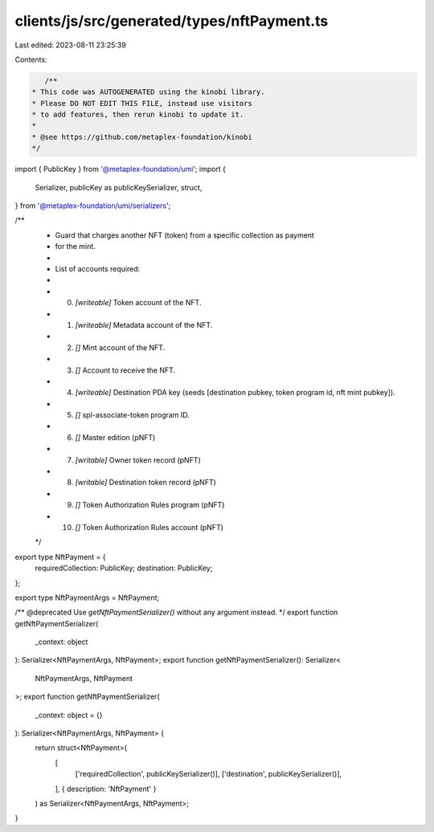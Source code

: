 clients/js/src/generated/types/nftPayment.ts
============================================

Last edited: 2023-08-11 23:25:39

Contents:

.. code-block:: ts

    /**
 * This code was AUTOGENERATED using the kinobi library.
 * Please DO NOT EDIT THIS FILE, instead use visitors
 * to add features, then rerun kinobi to update it.
 *
 * @see https://github.com/metaplex-foundation/kinobi
 */

import { PublicKey } from '@metaplex-foundation/umi';
import {
  Serializer,
  publicKey as publicKeySerializer,
  struct,
} from '@metaplex-foundation/umi/serializers';

/**
 * Guard that charges another NFT (token) from a specific collection as payment
 * for the mint.
 *
 * List of accounts required:
 *
 * 0. `[writeable]` Token account of the NFT.
 * 1. `[writeable]` Metadata account of the NFT.
 * 2. `[]` Mint account of the NFT.
 * 3. `[]` Account to receive the NFT.
 * 4. `[writeable]` Destination PDA key (seeds [destination pubkey, token program id, nft mint pubkey]).
 * 5. `[]` spl-associate-token program ID.
 * 6. `[]` Master edition (pNFT)
 * 7. `[writable]` Owner token record (pNFT)
 * 8. `[writable]` Destination token record (pNFT)
 * 9. `[]` Token Authorization Rules program (pNFT)
 * 10. `[]` Token Authorization Rules account (pNFT)
 */

export type NftPayment = {
  requiredCollection: PublicKey;
  destination: PublicKey;
};

export type NftPaymentArgs = NftPayment;

/** @deprecated Use `getNftPaymentSerializer()` without any argument instead. */
export function getNftPaymentSerializer(
  _context: object
): Serializer<NftPaymentArgs, NftPayment>;
export function getNftPaymentSerializer(): Serializer<
  NftPaymentArgs,
  NftPayment
>;
export function getNftPaymentSerializer(
  _context: object = {}
): Serializer<NftPaymentArgs, NftPayment> {
  return struct<NftPayment>(
    [
      ['requiredCollection', publicKeySerializer()],
      ['destination', publicKeySerializer()],
    ],
    { description: 'NftPayment' }
  ) as Serializer<NftPaymentArgs, NftPayment>;
}


